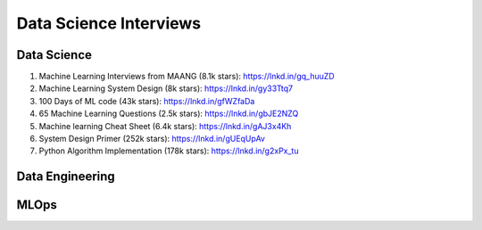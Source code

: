 =========================
 Data Science Interviews
=========================

Data Science
===============

1. Machine Learning Interviews from MAANG (8.1k stars): https://lnkd.in/gq_huuZD

2. Machine Learning System Design (8k stars): https://lnkd.in/gy33Ttq7

3. 100 Days of ML code (43k stars): https://lnkd.in/gfWZfaDa

4. 65 Machine Learning Questions (2.5k stars): https://lnkd.in/gbJE2NZQ

5. Machine learning Cheat Sheet (6.4k stars): https://lnkd.in/gAJ3x4Kh

6. System Design Primer (252k stars): https://lnkd.in/gUEqUpAv

7. Python Algorithm Implementation (178k stars): https://lnkd.in/g2xPx_tu

Data Engineering
==================   

MLOps
==================   